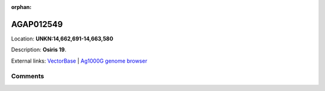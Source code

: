 :orphan:



AGAP012549
==========

Location: **UNKN:14,662,691-14,663,580**



Description: **Osiris 19**.

External links:
`VectorBase <https://www.vectorbase.org/Anopheles_gambiae/Gene/Summary?g=AGAP012549>`_ |
`Ag1000G genome browser <https://www.malariagen.net/apps/ag1000g/phase1-AR3/index.html?genome_region=UNKN:14662691-14663580#genomebrowser>`_





Comments
--------


.. raw:: html

    <div id="disqus_thread"></div>
    <script>
    
    var disqus_config = function () {
        this.page.identifier = '/gene/AGAP012549';
    };
    
    (function() { // DON'T EDIT BELOW THIS LINE
    var d = document, s = d.createElement('script');
    s.src = 'https://agam-selection-atlas.disqus.com/embed.js';
    s.setAttribute('data-timestamp', +new Date());
    (d.head || d.body).appendChild(s);
    })();
    </script>
    <noscript>Please enable JavaScript to view the <a href="https://disqus.com/?ref_noscript">comments.</a></noscript>


